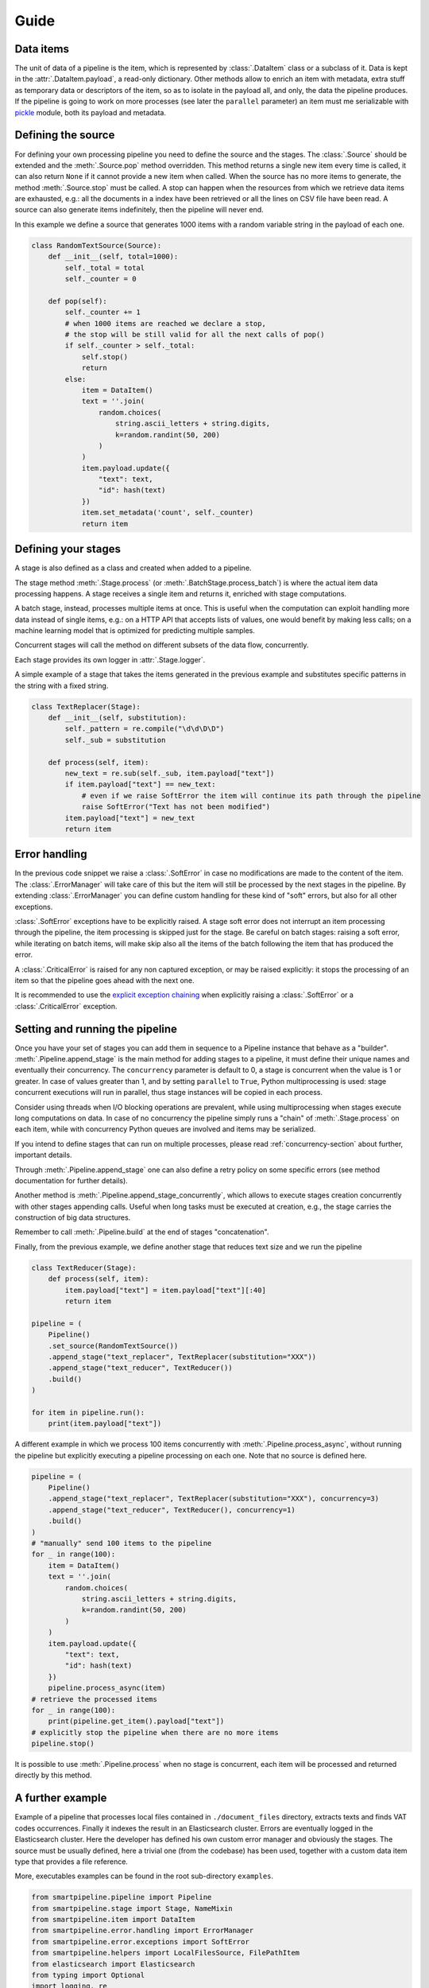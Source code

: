 Guide
=====

Data items
----------

The unit of data of a pipeline is the item,
which is represented by :class:`.DataItem` class or a subclass of it.
Data is kept in the :attr:`.DataItem.payload`, a read-only dictionary.
Other methods allow to enrich an item with metadata, extra stuff as temporary data or descriptors of the item,
so as to isolate in the payload all, and only, the data the pipeline produces.
If the pipeline is going to work on more processes (see later the ``parallel`` parameter)
an item must me serializable with `pickle <https://docs.python.org/3/library/pickle.html>`_ module,
both its payload and metadata.

Defining the source
-------------------

For defining your own processing pipeline you need to define the source and the stages.
The :class:`.Source` should be extended and the :meth:`.Source.pop` method overridden.
This method returns a single new item every time is called,
it can also return ``None`` if it cannot provide a new item when called.
When the source has no more items to generate,
the method :meth:`.Source.stop` must be called.
A stop can happen when the resources from which we retrieve data items are exhausted,
e.g.: all the documents in a index have been retrieved or
all the lines on CSV file have been read.
A source can also generate items indefinitely, then the pipeline will never end.

In this example we define a source that generates 1000 items with a random variable string in
the payload of each one.

.. code-block:: python

    class RandomTextSource(Source):
        def __init__(self, total=1000):
            self._total = total
            self._counter = 0

        def pop(self):
            self._counter += 1
            # when 1000 items are reached we declare a stop,
            # the stop will be still valid for all the next calls of pop()
            if self._counter > self._total:
                self.stop()
                return
            else:
                item = DataItem()
                text = ''.join(
                    random.choices(
                        string.ascii_letters + string.digits,
                        k=random.randint(50, 200)
                    )
                )
                item.payload.update({
                    "text": text,
                    "id": hash(text)
                })
                item.set_metadata('count', self._counter)
                return item

Defining your stages
--------------------

A stage is also defined as a class and created when added to a pipeline.

The stage method :meth:`.Stage.process` (or :meth:`.BatchStage.process_batch`) is where the actual
item data processing happens.
A stage receives a single item and returns it, enriched with stage computations.

A batch stage, instead, processes multiple items at once.
This is useful when the computation can exploit handling more data instead of single items,
e.g.: on a HTTP API that accepts lists of values, one would benefit by making less calls;
on a machine learning model that is optimized for predicting multiple samples.

Concurrent stages will call the method on different subsets of the data flow, concurrently.

Each stage provides its own logger in :attr:`.Stage.logger`.

A simple example of a stage that takes the items generated in the previous example and substitutes specific
patterns in the string with a fixed string.

.. code-block:: python

    class TextReplacer(Stage):
        def __init__(self, substitution):
            self._pattern = re.compile("\d\d\D\D")
            self._sub = substitution

        def process(self, item):
            new_text = re.sub(self._sub, item.payload["text"])
            if item.payload["text"] == new_text:
                # even if we raise SoftError the item will continue its path through the pipeline
                raise SoftError("Text has not been modified")
            item.payload["text"] = new_text
            return item

Error handling
--------------

In the previous code snippet we raise a :class:`.SoftError` in case no modifications are made to the content of the item.
The :class:`.ErrorManager` will take care of this but the item will still be processed by the next stages in the pipeline.
By extending :class:`.ErrorManager` you can define custom handling for these kind of "soft" errors,
but also for all other exceptions.

:class:`.SoftError` exceptions have to be explicitly raised.
A stage soft error does not interrupt an item processing through the pipeline,
the item processing is skipped just for the stage.
Be careful on batch stages: raising a soft error, while iterating on batch items, will make skip
also all the items of the batch following the item that has produced the error.

A :class:`.CriticalError` is raised for any non captured exception, or may be raised explicitly:
it stops the processing of an item so that the pipeline goes ahead with the next one.

It is recommended to use the
`explicit exception chaining <https://www.python.org/dev/peps/pep-3134/#explicit-exception-chaining>`_
when explicitly raising a :class:`.SoftError` or a :class:`.CriticalError` exception.

Setting and running the pipeline
--------------------------------

Once you have your set of stages you can add them in sequence to a Pipeline instance that behave as a "builder".
:meth:`.Pipeline.append_stage` is the main method for adding stages to a pipeline,
it must define their unique names and eventually their concurrency.
The ``concurrency`` parameter is default to 0, a stage is concurrent when the value is 1 or greater.
In case of values greater than 1, and by setting ``parallel`` to ``True``,
Python multiprocessing is used: stage concurrent executions will run in parallel,
thus stage instances will be copied in each process.

Consider using threads when I/O blocking operations are prevalent,
while using multiprocessing when stages execute long computations on data.
In case of no concurrency the pipeline simply runs a "chain" of :meth:`.Stage.process` on each item,
while with concurrency Python queues are involved and items may be serialized.

If you intend to define stages that can run on multiple processes,
please read :ref:`concurrency-section` about further, important details.

Through :meth:`.Pipeline.append_stage` one can also define a retry policy on some specific errors
(see method documentation for further details).

Another method is :meth:`.Pipeline.append_stage_concurrently`,
which allows to execute stages creation concurrently with other stages appending calls.
Useful when long tasks must be executed at creation,
e.g., the stage carries the construction of big data structures.

Remember to call :meth:`.Pipeline.build` at the end of stages "concatenation".

Finally, from the previous example, we define another stage that reduces text size and we run the pipeline

.. code-block:: python

    class TextReducer(Stage):
        def process(self, item):
            item.payload["text"] = item.payload["text"][:40]
            return item

    pipeline = (
        Pipeline()
        .set_source(RandomTextSource())
        .append_stage("text_replacer", TextReplacer(substitution="XXX"))
        .append_stage("text_reducer", TextReducer())
        .build()
    )

    for item in pipeline.run():
        print(item.payload["text"])

A different example in which we process 100 items concurrently with :meth:`.Pipeline.process_async`,
without running the pipeline but explicitly executing a pipeline processing on each one.
Note that no source is defined here.

.. code-block:: python

    pipeline = (
        Pipeline()
        .append_stage("text_replacer", TextReplacer(substitution="XXX"), concurrency=3)
        .append_stage("text_reducer", TextReducer(), concurrency=1)
        .build()
    )
    # "manually" send 100 items to the pipeline
    for _ in range(100):
        item = DataItem()
        text = ''.join(
            random.choices(
                string.ascii_letters + string.digits,
                k=random.randint(50, 200)
            )
        )
        item.payload.update({
            "text": text,
            "id": hash(text)
        })
        pipeline.process_async(item)
    # retrieve the processed items
    for _ in range(100):
        print(pipeline.get_item().payload["text"])
    # explicitly stop the pipeline when there are no more items
    pipeline.stop()

It is possible to use :meth:`.Pipeline.process` when no stage is concurrent,
each item will be processed and returned directly by this method.

A further example
-----------------

Example of a pipeline that processes local files contained in ``./document_files`` directory,
extracts texts and finds VAT codes occurrences.
Finally it indexes the result in an Elasticsearch cluster.
Errors are eventually logged in the Elasticsearch cluster.
Here the developer has defined his own custom error manager and obviously the stages.
The source must be usually defined, here a trivial one (from the codebase) has been used,
together with a custom data item type that provides a file reference.

More, executables examples can be found in the root sub-directory ``examples``.

.. code-block:: python

    from smartpipeline.pipeline import Pipeline
    from smartpipeline.stage import Stage, NameMixin
    from smartpipeline.item import DataItem
    from smartpipeline.error.handling import ErrorManager
    from smartpipeline.error.exceptions import SoftError
    from smartpipeline.helpers import LocalFilesSource, FilePathItem
    from elasticsearch import Elasticsearch
    from typing import Optional
    import logging, re


    class ESErrorLogger(ErrorManager):
        """An error manager that writes error info into an Elasticsearch index"""

        def __init__(self, es_host: str, es_index: str):
            self.es_host = es_host
            self.es_index = es_index
            self.es_client = Elasticsearch(self.es_host)

        def handle(
            self, error: Exception, stage: NameMixin, item: DataItem
        ) -> Optional[Exception]:
            if isinstance(error, SoftError):
                error = error.get_exception()
            self.es_client.index(
                index=self.es_index,
                body={
                    "stage": str(stage),
                    "item": str(item),
                    "exception": type(error),
                    "message": str(error),
                },
            )
            return super().handle(error, stage, item)


    class TextExtractor(Stage):
        """Read the text content of files"""

        def process(self, item: FilePathItem) -> DataItem:
            try:
                with open(item.path) as f:
                    item.payload["text"] = f.read()
            except IOError as e:
                # even if we are unable to read the file content the item will processed by next stages
                # we encapsulate the exception in a "soft error"
                raise SoftError(f"Problems in reading file {item.path}") from e
            return item


    class VatFinder(Stage):
        """Identify Italian VAT codes in texts"""

        def __init__(self):
            self.regex = re.compile(
                "^[A-Za-z]{2,4}(?=.{2,12}$)[-_\s0-9]*(?:[a-zA-Z][-_\s0-9]*){0,2}$"
            )

        def process(self, item: DataItem) -> DataItem:
            vat_codes = []
            for vat_match in self.regex.finditer(item.payload.get("text", "")):
                vat_codes.append((vat_match.start(), vat_match.end()))
            item.payload["vat_codes"] = vat_codes
            return item


    class Indexer(Stage):
        """Write item payloads into an Elasticsearch index"""

        def __init__(self, es_host: str, es_index: str):
            self.es_host = es_host
            self.es_index = es_index
            self.es_client = Elasticsearch(self.es_host)

        def process(self, item: DataItem) -> DataItem:
            self.es_client.index(index=self.es_index, body=item.payload)
            return item


    pipeline = (
        Pipeline()
        .set_error_manager(
            ESErrorLogger(
                es_host="localhost:9200", es_index="error_logs"
            ).raise_on_critical_error()
        )
        .set_source(LocalFilesSource("./document_files", postfix=".html"))
        .append_stage("text_extractor", TextExtractor(), concurrency=2)
        .append_stage("vat_finder", VatFinder())
        .append_stage("indexer", Indexer(es_host="localhost:9200", es_index="documents"))
        .build()
    )

    for item in pipeline.run():
        logging.info("Processed document: %s", item)

.. _concurrency-section:

Parallel stages and ``on_start`` method
---------------------------------------

The only way Python allows to run code in parallel is through multiple OS processes, with the package
`multiprocessing <https://docs.python.org/3/library/multiprocessing.html>`_ (threads cannot run in parallel
because the `GIL <https://en.wikipedia.org/wiki/Global_interpreter_lock>`_).

When we submit a Python function to a spawned/forked process we are actually copying memory from the current process
to the new one, because OS processes cannot share memory, differently from multi-threading.
In order to do this (at least for spawned processes) the data we want to pass to a new process must be serialized.
Even communication between processes involves copying data from one to another (e.g. through queues).
Moreover, for child processes that are not created with "fork" method,
the memory of the parent won't be copied completely.

Therefore, if we decide to run a pipeline stage concurrently and in parallel,
the stage is going to be copied to each process.
This means that the stage must be "pickleable":
serializable with the `pickle <https://docs.python.org/3/library/pickle.html>`_ module.
If we want to define non-serializable attributes in our stage object and run it on more processes,
we must find a way generate these attributes for each object copy in each process.

This is what :meth:`.Stage.on_start` method solves. It is simply used to initialize attributes "a posteriori".
It is normally called after ``__init__``, but in case of execution on multiple processes,
it is called once, on the stage copy, at process start.
This allow stateful stages, locally to each process;
it is also useful for safety and for avoiding copying large data.

Also for :class:`.ErrorManager` it is necessary to define :meth:`.ErrorManager.on_start`,
because the manager must be coupled with a stage when it is copied.

Let's take back the previous examples, the error manger and a stage needs to be modified if we want to run the stage in
parallel. The inconvenience here is the Elasticsearch client,
which is not serializable (try it by yourself, e.g., :code:`pickle.dumps(Elasticsearch('localhost'))`).
Moreover, an Elasticsearch client open a connection, consequently it is obvious we desire an independent connection in
each process, sharing one is unpractical.

This is how we refactor the original ``__init__`` methods

.. code-block:: python

    class ESErrorLogger(ErrorManager):

        def __init__(self, es_host: str, es_index: str):
            self.es_host = es_host
            self.es_index = es_index
            self.es_client = None

        def on_start(self):
            self.es_client = Elasticsearch(self.es_host)


    class Indexer(Stage):

        def __init__(self, es_host: str, es_index: str):
            self.es_host = es_host
            self.es_index = es_index
            self.es_client = None

        def on_start(self):
            self.es_client = Elasticsearch(self.es_host)

The effort for the developer is minimal, but the advantage big.
We can now execute these pipeline abstractions in parallel,
not just stateless methods as we would normally do with multiprocessing.
In general, it is convenient to always override ``on_start`` if attributes we are going to construct require
this special treatment, so that the stage will be always compatible with both three ways of run it: sequentially,
concurrently on threads or on processes.

A complementary method is ``on_end``, both for stages and error manager,
which allows to call operations at pipeline exit, even when this is caused by an error.
Useful, for example, for closing files or connections we have opened in ``on_start``.


Parallel stages and logging
```````````````````````````

The ``on_start`` method is especially useful for configuring stage loggers.

Unfortunately a stage logger configuration, like the log level, and even
the global logging configuration, won't be inherited by stages running on sub-processes
(this actually happens when the fork method is not used for creating child processes).

By defining the logging configuration of :attr:`.Stage.logger` inside the ``on_start`` overriding,
one can solve this issue.